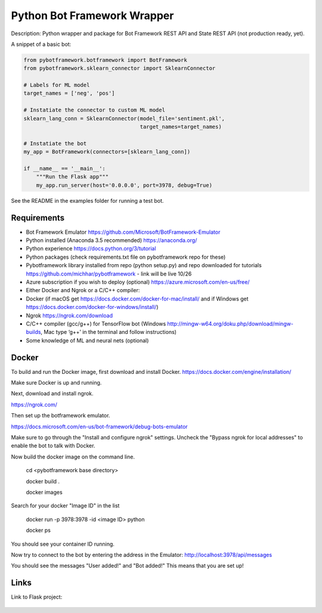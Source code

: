 Python Bot Framework Wrapper
--------

Description:  Python wrapper and package for Bot Framework REST API and State REST API (not production ready, yet).

A snippet of a basic bot:

.. code-block:: python

    from pybotframework.botframework import BotFramework
    from pybotframework.sklearn_connector import SklearnConnector

    # Labels for ML model
    target_names = ['neg', 'pos']

    # Instatiate the connector to custom ML model
    sklearn_lang_conn = SklearnConnector(model_file='sentiment.pkl',
                                         target_names=target_names)

    # Instatiate the bot
    my_app = BotFramework(connectors=[sklearn_lang_conn])

    if __name__ == '__main__':
        """Run the Flask app"""
        my_app.run_server(host='0.0.0.0', port=3978, debug=True)



See the README in the examples folder for running a test bot.

Requirements
==========================

* Bot Framework Emulator https://github.com/Microsoft/BotFramework-Emulator
* Python installed (Anaconda 3.5 recommended) https://anaconda.org/
* Python experience https://docs.python.org/3/tutorial
* Python packages (check requirements.txt file on pybotframework repo for these)
* Pybotframework library installed from repo (python setup.py) and repo downloaded for tutorials https://github.com/michhar/pybotframework - link will be live 10/26
* Azure subscription if you wish to deploy (optional) https://azure.microsoft.com/en-us/free/
* Either Docker and Ngrok or a C/C++ compiler:
* Docker (if macOS get https://docs.docker.com/docker-for-mac/install/ and if Windows get https://docs.docker.com/docker-for-windows/install/)
* Ngrok https://ngrok.com/download
* C/C++ compiler (gcc/g++) for TensorFlow bot (Windows http://mingw-w64.org/doku.php/download/mingw-builds, Mac type ‘g++’ in the terminal and follow instructions)
* Some knowledge of ML and neural nets (optional)



Docker
========
To build and run the Docker image, first download and install Docker.
https://docs.docker.com/engine/installation/

Make sure Docker is up and running.

Next, download and install ngrok.

https://ngrok.com/

Then set up the botframework emulator.

https://docs.microsoft.com/en-us/bot-framework/debug-bots-emulator

Make sure to go through the "Install and configure ngrok" settings.
Uncheck the "Bypass ngrok for local addresses" to enable the bot to
talk with Docker.

Now build the docker image on the command line.

    cd <pybotframework base directory>

    docker build .

    docker images
    
Search for your docker "Image ID" in the list

    docker run -p 3978:3978 -id <image ID> python

    docker ps

You should see your container ID running.

Now try to connect to the bot by entering the address in the Emulator:
http://localhost:3978/api/messages

You should see the messages "User added!" and "Bot added!"
This means that you are set up!


Links
========

Link to Flask project:

    .. _Flask: http://flask.pocoo.org/
